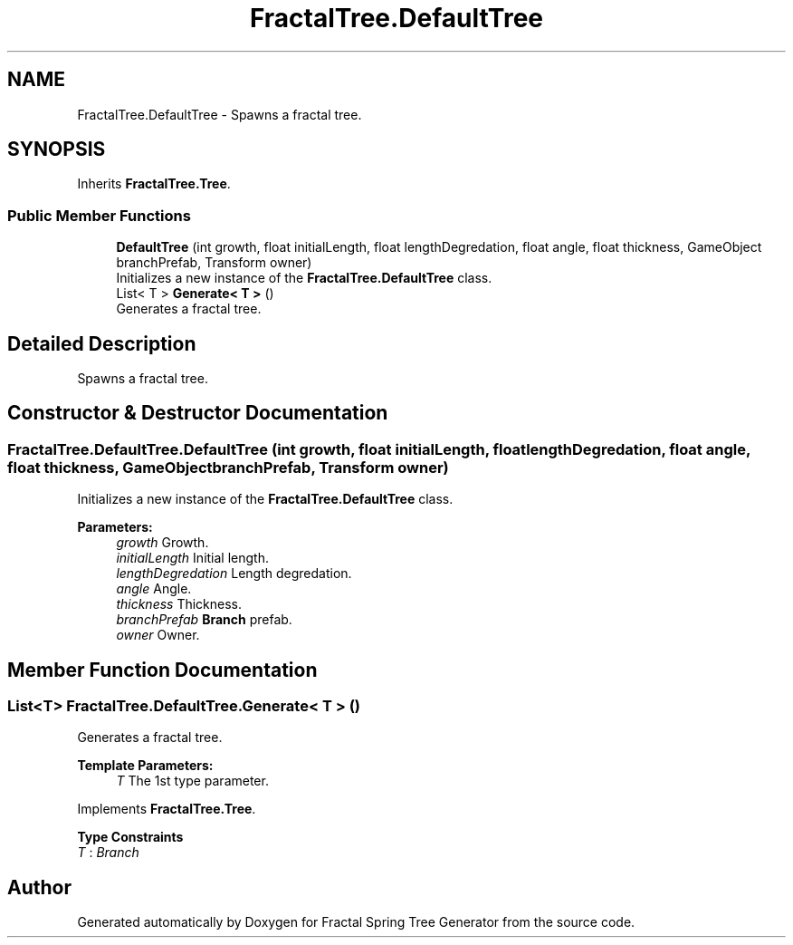 .TH "FractalTree.DefaultTree" 3 "Thu Dec 15 2016" "Version 0.1" "Fractal Spring Tree Generator" \" -*- nroff -*-
.ad l
.nh
.SH NAME
FractalTree.DefaultTree \- Spawns a fractal tree\&.  

.SH SYNOPSIS
.br
.PP
.PP
Inherits \fBFractalTree\&.Tree\fP\&.
.SS "Public Member Functions"

.in +1c
.ti -1c
.RI "\fBDefaultTree\fP (int growth, float initialLength, float lengthDegredation, float angle, float thickness, GameObject branchPrefab, Transform owner)"
.br
.RI "Initializes a new instance of the \fBFractalTree\&.DefaultTree\fP class\&. "
.ti -1c
.RI "List< T > \fBGenerate< T >\fP ()"
.br
.RI "Generates a fractal tree\&. "
.in -1c
.SH "Detailed Description"
.PP 
Spawns a fractal tree\&. 


.SH "Constructor & Destructor Documentation"
.PP 
.SS "FractalTree\&.DefaultTree\&.DefaultTree (int growth, float initialLength, float lengthDegredation, float angle, float thickness, GameObject branchPrefab, Transform owner)"

.PP
Initializes a new instance of the \fBFractalTree\&.DefaultTree\fP class\&. 
.PP
\fBParameters:\fP
.RS 4
\fIgrowth\fP Growth\&.
.br
\fIinitialLength\fP Initial length\&.
.br
\fIlengthDegredation\fP Length degredation\&.
.br
\fIangle\fP Angle\&.
.br
\fIthickness\fP Thickness\&.
.br
\fIbranchPrefab\fP \fBBranch\fP prefab\&.
.br
\fIowner\fP Owner\&.
.RE
.PP

.SH "Member Function Documentation"
.PP 
.SS "List<T> FractalTree\&.DefaultTree\&.Generate< T > ()"

.PP
Generates a fractal tree\&. 
.PP
\fBTemplate Parameters:\fP
.RS 4
\fIT\fP The 1st type parameter\&.
.RE
.PP

.PP
Implements \fBFractalTree\&.Tree\fP\&.
.PP
\fBType Constraints\fP
.TP
\fIT\fP : \fIBranch\fP


.SH "Author"
.PP 
Generated automatically by Doxygen for Fractal Spring Tree Generator from the source code\&.
